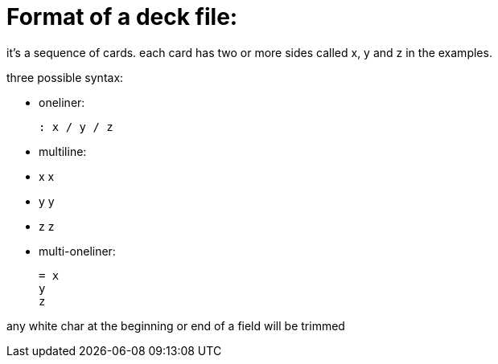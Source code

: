 = Format of a deck file:

it's a sequence of cards.
each card has two or more sides called x, y and z in the examples.

.three possible syntax:
* oneliner:

  
  : x / y / z
  
* multiline:

    * x
    x
    * y
    y
    * z
    z
  
* multi-oneliner:

    = x
    y
    z

any white char at the beginning or end of a field will be trimmed
